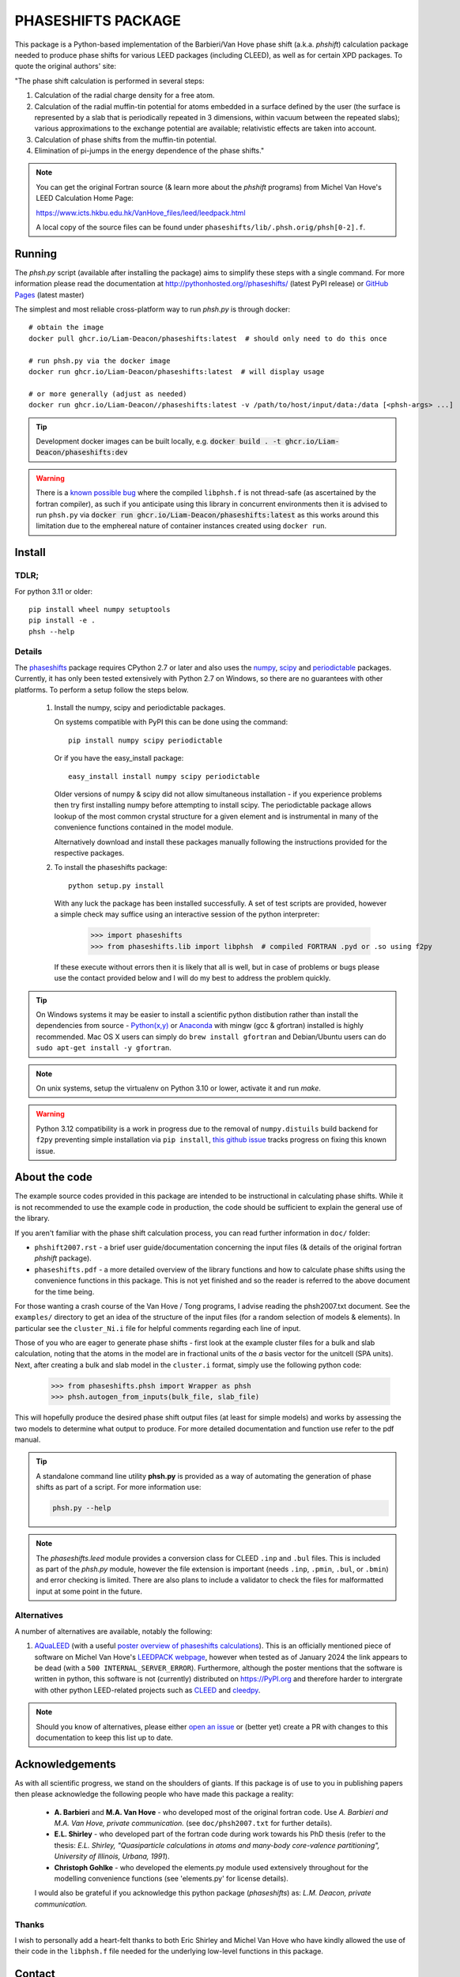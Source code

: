 ===================
PHASESHIFTS PACKAGE
===================

This package is a Python-based implementation of the Barbieri/Van Hove
phase shift (a.k.a. *phshift*) calculation package needed to produce phase shifts for
various LEED packages (including CLEED), as well as for certain XPD packages.
To quote the original authors' site:

"The phase shift calculation is performed in several steps:

1. Calculation of the radial charge density for a free atom.

2. Calculation of the radial muffin-tin potential for atoms embedded in a
   surface defined by the user (the surface is represented by a slab that
   is periodically repeated in 3 dimensions, within vacuum between the
   repeated slabs); various approximations to the exchange potential
   are available; relativistic effects are taken into account.

3. Calculation of phase shifts from the muffin-tin potential.

4. Elimination of pi-jumps in the energy dependence of the phase shifts."

.. note:: You can get the original Fortran source (& learn more about the *phshift* programs)
   from Michel Van Hove's LEED Calculation Home Page:

   https://www.icts.hkbu.edu.hk/VanHove_files/leed/leedpack.html

   A local copy of the source files can be found under ``phaseshifts/lib/.phsh.orig/phsh[0-2].f``.

Running
=======

The `phsh.py` script (available after installing the package) aims to simplify these
steps with a single command. For more information please read the documentation
at `<http://pythonhosted.org//phaseshifts/>`_ (latest PyPI release) or
`GitHub Pages <https://liam-deacon.github.io/phaseshifts/>`_ (latest master)

The simplest and most reliable cross-platform way to run `phsh.py` is through docker::

  # obtain the image
  docker pull ghcr.io/Liam-Deacon/phaseshifts:latest  # should only need to do this once

  # run phsh.py via the docker image
  docker run ghcr.io/Liam-Deacon/phaseshifts:latest  # will display usage

  # or more generally (adjust as needed)
  docker run ghcr.io/Liam-Deacon//phaseshifts:latest -v /path/to/host/input/data:/data [<phsh-args> ...]


.. tip:: Development docker images can be built locally, e.g.
         :code:`docker build . -t ghcr.io/Liam-Deacon/phaseshifts:dev`

.. warning:: There is a `known possible bug <https://github.com/Liam-Deacon/phaseshifts/issues/6>`_
             where the compiled ``libphsh.f`` is not thread-safe (as ascertained by the fortran compiler),
             as such if you anticipate using this library in concurrent environments then it is advised to
             run ``phsh.py`` via :code:`docker run ghcr.io/Liam-Deacon/phaseshifts:latest` as this works around
             this limitation due to the emphereal nature of container instances created using ``docker run``.

Install
=======

TDLR;
-----

For python 3.11 or older::

  pip install wheel numpy setuptools
  pip install -e .
  phsh --help

Details
-------

The `phaseshifts <http://https://pypi.python.org/pypi/phaseshifts/>`_ package
requires CPython 2.7 or later and also uses the `numpy
<http://www.scipy.org/scipylib/download.html>`_, `scipy
<http://www.scipy.org/scipylib/download.html>`_ and `periodictable
<http://https://pypi.python.org/pypi/periodictable>`_ packages.
Currently, it has only been tested extensively with Python 2.7 on Windows, so
there are no guarantees with other platforms. To perform a setup follow the
steps below.

 1. Install the numpy, scipy and periodictable packages.

    On systems compatible with PyPI this can be done using the command::

      pip install numpy scipy periodictable

    Or if you have the easy_install package::

      easy_install install numpy scipy periodictable

    Older versions of numpy & scipy did not allow simultaneous installation -
    if you experience problems then try first installing numpy before
    attempting to install scipy.
    The periodictable package allows lookup of the most common crystal
    structure for a given element and is instrumental in many of the
    convenience functions contained in the model module.

    Alternatively download and install these packages manually following the
    instructions provided for the respective packages.

 2. To install the phaseshifts package::

      python setup.py install

    With any luck the package has been installed successfully. A set of test scripts
    are provided, however a simple check may suffice using an interactive session of
    the python interpreter:

      >>> import phaseshifts
      >>> from phaseshifts.lib import libphsh  # compiled FORTRAN .pyd or .so using f2py

    If these execute without errors then it is likely that all is well, but in case of
    problems or bugs please use the contact provided below and I will do my best to
    address the problem quickly.

.. tip:: On Windows systems it may be easier to install a scientific python distibution
         rather than install the dependencies from source - `Python(x,y)
         <http://code.google.com/p/pythonxy>`_ or
         `Anaconda <https://www.anaconda.com/download>`_ with mingw (gcc & gfortran)
         installed is highly recommended. Mac OS X users can simply do ``brew install gfortran``
         and Debian/Ubuntu users can do ``sudo apt-get install -y gfortran``.

.. note:: On unix systems, setup the virtualenv on Python 3.10 or lower, activate it and run `make`.

.. warning:: Python 3.12 compatibility is a work in progress due to the removal of ``numpy.distuils``
             build backend for ``f2py`` preventing simple installation via ``pip install``,
             `this github issue <https://github.com/Liam-Deacon/phaseshifts/issues/8>`_
             tracks progress on fixing this known issue.


About the code
==============

The example source codes provided in this package are intended to be
instructional in calculating phase shifts. While it is not recommended to
use the example code in production, the code
should be sufficient to explain the general use of the library.

If you aren't familiar with the phase shift calculation process, you can
read further information in ``doc/`` folder:

+ ``phshift2007.rst`` - a brief user guide/documentation concerning the input files
  (& details of the original fortran `phshift` package).
+ ``phaseshifts.pdf`` - a more detailed overview of the library functions and how to
  calculate phase shifts using the convenience functions in this package. This is not
  yet finished and so the reader is referred to the above document for the time being.

For those wanting a crash course of the Van Hove / Tong programs, I advise reading the
phsh2007.txt document.
See the ``examples/`` directory to get an idea of the structure of the input files
(for a random selection of models & elements). In particular see the ``cluster_Ni.i``
file for helpful comments regarding each line of input.

Those of you who are eager to generate phase shifts - first look at the example
cluster files for a bulk and slab calculation, noting that the atoms in the model
are in fractional units of the *a* basis vector for the unitcell (SPA units). Next,
after creating a bulk and slab model in the ``cluster.i`` format, simply use
the following python code:

   >>> from phaseshifts.phsh import Wrapper as phsh
   >>> phsh.autogen_from_inputs(bulk_file, slab_file)

This will hopefully produce the desired phase shift output files (at least for
simple models) and works by assessing the two models to determine what output to
produce. For more detailed documentation and function use refer to the pdf manual.

.. tip:: A standalone command line utility **phsh.py** is provided as a way of
         automating the generation of phase shifts as part of a script. For more
         information use:

         .. code:: bash

            phsh.py --help

.. note:: The `phaseshifts.leed` module provides a conversion class for CLEED ``.inp`` and
          ``.bul`` files. This is included as part of the `phsh.py` module,
          however the file extension is important (needs ``.inp``, ``.pmin``, ``.bul``,
          or ``.bmin``) and error checking is limited. There are also plans to include a
          validator to check the files for malformatted input at some point in the
          future.

Alternatives
------------

A number of alternatives are available, notably the following:

1. `AQuaLEED <https://physics.mff.cuni.cz/kfpp/povrchy/software>`_ (with a useful
   `poster overview of phaseshifts calculations <https://physics.mff.cuni.cz/kfpp/povrchy/files/1179-Poster.pdf>`_).
   This is an officially mentioned piece of software on Michel Van Hove's
   `LEEDPACK webpage <https://www.icts.hkbu.edu.hk/VanHove_files/leed/leedpack.html>`_,
   however when tested as of January 2024 the link appears to be dead (with a ``500 INTERNAL_SERVER_ERROR``).
   Furthermore, although the poster mentions that the software is written in python,
   this software is not (currently) distributed on https://PyPI.org and therefore harder to
   intergrate with other python LEED-related projects such as `CLEED <https://github.com/Liam-Deacon/CLEED>`_
   and `cleedpy <https://github.com/empa-scientific-it/cleedpy>`_.

.. note:: Should you know of alternatives, please either
          `open an issue <https://Liam-Deacon/phaseshifts/issues>`_ or
          (better yet) create a PR with changes to this documentation
          to keep this list up to date.


Acknowledgements
================

As with all scientific progress, we stand on the shoulders of giants. If this
package is of use to you in publishing papers then please acknowledge the
following people who have made this package a reality:

 - **A. Barbieri** and **M.A. Van Hove** - who developed most of the original
   fortran code. Use *A. Barbieri and M.A. Van Hove, private communication.*
   (see ``doc/phsh2007.txt`` for further details).

 - **E.L. Shirley** - who developed part of the fortran code during work towards his
   PhD thesis (refer to the thesis: *E.L. Shirley, "Quasiparticle calculations in
   atoms and many-body core-valence partitioning", University of Illinois, Urbana, 1991*).

 - **Christoph Gohlke** - who developed the elements.py module used extensively throughout
   for the modelling convenience functions (see 'elements.py' for license details).

 I would also be grateful if you acknowledge this python package (*phaseshifts*) as:
 *L.M. Deacon, private communication.*


Thanks
------

I wish to personally add a heart-felt thanks to both Eric Shirley and Michel Van Hove
who have kindly allowed the use of their code in the ``libphsh.f`` file needed for the
underlying low-level functions in this package.

Contact
=======

This package is developed/maintained in my spare time so any bug reports, patches,
or other feedback are very welcome and should be sent to: liam.deacon@diamond.ac.uk

The project is in the early developmental stages and so anyone who wishes to get
involved are most welcome (simply contact me using the email above).

To Do
=====

 1. Documentation - the manual has been started, but is not complete and thus is a
    high priority. The current aim is to use sphinx to generate html and latex documents
    for semi-automated generation of both the tutorial and supporting website. If
    you have the phaseshifts source and the `sphinx <https://pypi.python.org/pypi/Sphinx>`_
    and the `numpydoc <https://pypi.python.org/pypi/numpydoc>`_ PyPi packages then you
    can try making html or latex manuals using ``make html`` or ``make latexpdf`` commands
    from the ``doc/`` directory.

 2. Test suit to verify the package is working as expected.

 3. GUI frontend (Qt ui files are provided in the ``gui/`` directory for anyone
    wishing to undertake this challenge). Other frontends are welcome (I use Qt
    due to familiarity/experience). For those wishing a sneak preview, try executing
    ``main.pyw``

See ``TODO.rst`` for more information.

Contacts
========

  - `Liam Deacon <mailto://liam.m.deacon@gmail.com>`_ - *current maintainer*
  - `Michel Van Hove <mailto://vanhove@cityu.edu.hk>`_ - Contact for original LEEDPACK ``phsh[0-3].f`` programs
